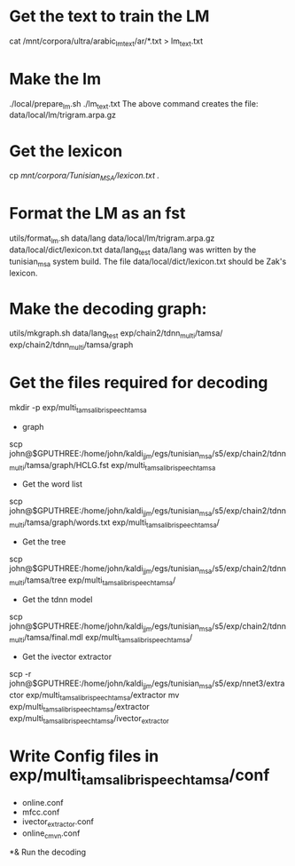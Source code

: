 * Get the text to train the LM
cat /mnt/corpora/ultra/arabic_lm_text/ar/*.txt > lm_text.txt
* Make the lm
./local/prepare_lm.sh ./lm_text.txt
The above command creates the file:
data/local/lm/trigram.arpa.gz
* Get the lexicon
cp /mnt/corpora/Tunisian_MSA/lexicon.txt ./
* Format the LM as an fst
utils/format_lm.sh data/lang data/local/lm/trigram.arpa.gz data/local/dict/lexicon.txt data/lang_test
data/lang was written by the tunisian_msa system build.
The file data/local/dict/lexicon.txt should be Zak's lexicon.
* Make the decoding graph:
utils/mkgraph.sh data/lang_test exp/chain2/tdnn_multi/tamsa/ exp/chain2/tdnn_multi/tamsa/graph
* Get the files required for decoding 
mkdir -p exp/multi_tamsa_librispeech_tamsa
- graph
scp john@$GPUTHREE:/home/john/kaldi_jjm/egs/tunisian_msa/s5/exp/chain2/tdnn_multi/tamsa/graph/HCLG.fst exp/multi_tamsa_librispeech_tamsa
- Get the word list
scp john@$GPUTHREE:/home/john/kaldi_jjm/egs/tunisian_msa/s5/exp/chain2/tdnn_multi/tamsa/graph/words.txt exp/multi_tamsa_librispeech_tamsa/
- Get the tree
scp john@$GPUTHREE:/home/john/kaldi_jjm/egs/tunisian_msa/s5/exp/chain2/tdnn_multi/tamsa/tree exp/multi_tamsa_librispeech_tamsa/
- Get the tdnn model
scp john@$GPUTHREE:/home/john/kaldi_jjm/egs/tunisian_msa/s5/exp/chain2/tdnn_multi/tamsa/final.mdl exp/multi_tamsa_librispeech_tamsa/
- Get the ivector extractor
scp -r john@$GPUTHREE:/home/john/kaldi_jjm/egs/tunisian_msa/s5/exp/nnet3/extractor exp/multi_tamsa_librispeech_tamsa/extractor
mv exp/multi_tamsa_librispeech_tamsa/extractor exp/multi_tamsa_librispeech_tamsa/ivector_extractor
* Write Config files in exp/multi_tamsa_librispeech_tamsa/conf
- online.conf
- mfcc.conf
- ivector_extractor.conf
- online_cmvn.conf
*& Run the decoding
